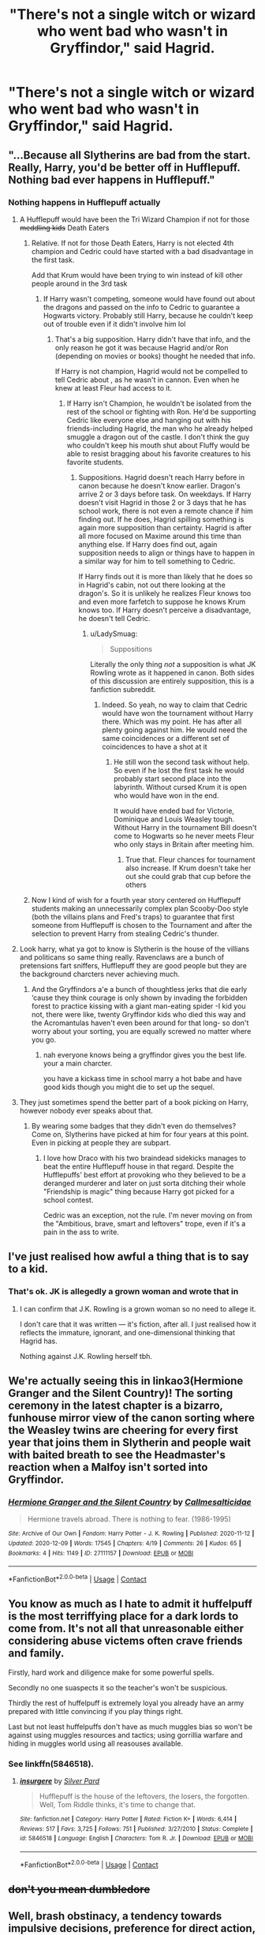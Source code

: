 #+TITLE: "There's not a single witch or wizard who went bad who wasn't in Gryffindor," said Hagrid.

* "There's not a single witch or wizard who went bad who wasn't in Gryffindor," said Hagrid.
:PROPERTIES:
:Author: LordUltimus92
:Score: 76
:DateUnix: 1607967204.0
:DateShort: 2020-Dec-14
:FlairText: Prompt
:END:

** "...Because all Slytherins are bad from the start. Really, Harry, you'd be better off in Hufflepuff. Nothing bad ever happens in Hufflepuff."
:PROPERTIES:
:Author: TheLetterJ0
:Score: 110
:DateUnix: 1607968752.0
:DateShort: 2020-Dec-14
:END:

*** Nothing happens in Hufflepuff actually
:PROPERTIES:
:Author: Jon_Riptide
:Score: 49
:DateUnix: 1607968896.0
:DateShort: 2020-Dec-14
:END:

**** A Hufflepuff would have been the Tri Wizard Champion if not for those +meddling kids+ Death Eaters
:PROPERTIES:
:Author: LadySmuag
:Score: 52
:DateUnix: 1607974366.0
:DateShort: 2020-Dec-14
:END:

***** Relative. If not for those Death Eaters, Harry is not elected 4th champion and Cedric could have started with a bad disadvantage in the first task.

Add that Krum would have been trying to win instead of kill other people around in the 3rd task
:PROPERTIES:
:Author: Jon_Riptide
:Score: 25
:DateUnix: 1607975160.0
:DateShort: 2020-Dec-14
:END:

****** If Harry wasn't competing, someone would have found out about the dragons and passed on the info to Cedric to guarantee a Hogwarts victory. Probably still Harry, because he couldn't keep out of trouble even if it didn't involve him lol
:PROPERTIES:
:Author: LadySmuag
:Score: 17
:DateUnix: 1607976718.0
:DateShort: 2020-Dec-14
:END:

******* That's a big supposition. Harry didn't have that info, and the only reason he got it was because Hagrid and/or Ron (depending on movies or books) thought he needed that info.

If Harry is not champion, Hagrid would not be compelled to tell Cedric about , as he wasn't in cannon. Even when he knew at least Fleur had access to it.
:PROPERTIES:
:Author: Jon_Riptide
:Score: 11
:DateUnix: 1607977052.0
:DateShort: 2020-Dec-14
:END:

******** If Harry isn't Champion, he wouldn't be isolated from the rest of the school or fighting with Ron. He'd be supporting Cedric like everyone else and hanging out with his friends-including Hagrid, the man who he already helped smuggle a dragon out of the castle. I don't think the guy who couldn't keep his mouth shut about Fluffy would be able to resist bragging about his favorite creatures to his favorite students.
:PROPERTIES:
:Author: LadySmuag
:Score: 18
:DateUnix: 1607977784.0
:DateShort: 2020-Dec-14
:END:

********* Suppositions. Hagrid doesn't reach Harry before in canon because he doesn't know earlier. Dragon's arrive 2 or 3 days before task. On weekdays. If Harry doesn't visit Hagrid in those 2 or 3 days that he has school work, there is not even a remote chance if him finding out. If he does, Hagrid spilling something is again more supposition than certainty. Hagrid is after all more focused on Maxime around this time than anything else. If Harry does find out, again supposition needs to align or things have to happen in a similar way for him to tell something to Cedric.

If Harry finds out it is more than likely that he does so in Hagrid's cabin, not out there looking at the dragon's. So it is unlikely he realizes Fleur knows too and even more farfetch to suppose he knows Krum knows too. If Harry doesn't perceive a disadvantage, he doesn't tell Cedric.
:PROPERTIES:
:Author: Jon_Riptide
:Score: 6
:DateUnix: 1607978250.0
:DateShort: 2020-Dec-15
:END:

********** u/LadySmuag:
#+begin_quote
  Suppositions
#+end_quote

Literally the only thing /not/ a supposition is what JK Rowling wrote as it happened in canon. Both sides of this discussion are entirely supposition, this is a fanfiction subreddit.
:PROPERTIES:
:Author: LadySmuag
:Score: 13
:DateUnix: 1607979268.0
:DateShort: 2020-Dec-15
:END:

*********** Indeed. So yeah, no way to claim that Cedric would have won the tournament without Harry there. Which was my point. He has after all plenty going against him. He would need the same coincidences or a different set of coincidences to have a shot at it
:PROPERTIES:
:Author: Jon_Riptide
:Score: -4
:DateUnix: 1607980877.0
:DateShort: 2020-Dec-15
:END:

************ He still won the second task without help. So even if he lost the first task he would probably start second place into the labyrinth. Without cursed Krum it is open who would have won in the end.

It would have ended bad for Victorie, Dominique and Louis Weasley tough. Without Harry in the tournament Bill doesn't come to Hogwarts so he never meets Fleur who only stays in Britain after meeting him.
:PROPERTIES:
:Author: Serena_Sers
:Score: 4
:DateUnix: 1607990363.0
:DateShort: 2020-Dec-15
:END:

************* True that. Fleur chances for tournament also increase. If Krum doesn't take her out she could grab that cup before the others
:PROPERTIES:
:Author: Jon_Riptide
:Score: 1
:DateUnix: 1607991896.0
:DateShort: 2020-Dec-15
:END:


***** Now I kind of wish for a fourth year story centered on Hufflepuff students making an unnecessarily complex plan Scooby-Doo style (both the villains plans and Fred's traps) to guarantee that first someone from Hufflepuff is chosen to the Tournament and after the selection to prevent Harry from stealing Cedric's thunder.
:PROPERTIES:
:Author: JOKERRule
:Score: 2
:DateUnix: 1608015452.0
:DateShort: 2020-Dec-15
:END:


**** Look harry, what ya got to know is Slytherin is the house of the villians and politicans so same thing really. Ravenclaws are a bunch of pretensions fart sniffers, Hufflepuff they are good people but they are the background charcters never achieving much.
:PROPERTIES:
:Author: CommanderL3
:Score: 5
:DateUnix: 1607988221.0
:DateShort: 2020-Dec-15
:END:

***** And the Gryffindors a'e a bunch of thoughtless jerks that die early ‘cause they think courage is only shown by invading the forbidden forest to practice kissing with a giant man-eating spider -I kid you not, there were like, twenty Gryffindor kids who died this way and the Acromantulas haven't even been around for that long- so don't worry about your sorting, you are equally screwed no matter where you go.
:PROPERTIES:
:Author: JOKERRule
:Score: 3
:DateUnix: 1608015945.0
:DateShort: 2020-Dec-15
:END:

****** nah everyone knows being a gryffindor gives you the best life. your a main charcter.

you have a kickass time in school marry a hot babe and have good kids though you might die to set up the sequel.
:PROPERTIES:
:Author: CommanderL3
:Score: 2
:DateUnix: 1608016961.0
:DateShort: 2020-Dec-15
:END:


**** They just sometimes spend the better part of a book picking on Harry, however nobody ever speaks about that.
:PROPERTIES:
:Author: Myreque_BTW
:Score: 2
:DateUnix: 1608035512.0
:DateShort: 2020-Dec-15
:END:

***** By wearing some badges that they didn't even do themselves? Come on, Slytherins have picked at him for four years at this point. Even in picking at people they are subpart.
:PROPERTIES:
:Author: Jon_Riptide
:Score: 1
:DateUnix: 1608045441.0
:DateShort: 2020-Dec-15
:END:

****** I love how Draco with his two braindead sidekicks manages to beat the entire Hufflepuff house in that regard. Despite the Hufflepuffs' best effort at provoking who they believed to be a deranged murderer and later on just sorta ditching their whole "Friendship is magic" thing because Harry got picked for a school contest.

Cedric was an exception, not the rule. I'm never moving on from the "Ambitious, brave, smart and leftovers" trope, even if it's a pain in the ass to write.
:PROPERTIES:
:Author: Myreque_BTW
:Score: 2
:DateUnix: 1608045752.0
:DateShort: 2020-Dec-15
:END:


** I've just realised how awful a thing that is to say to a kid.
:PROPERTIES:
:Score: 16
:DateUnix: 1607996493.0
:DateShort: 2020-Dec-15
:END:

*** That's ok. JK is allegedly a grown woman and wrote that in
:PROPERTIES:
:Author: WhiteMage4Life
:Score: 8
:DateUnix: 1608000438.0
:DateShort: 2020-Dec-15
:END:

**** I can confirm that J.K. Rowling is a grown woman so no need to allege it.

I don't care that it was written --- it's fiction, after all. I just realised how it reflects the immature, ignorant, and one-dimensional thinking that Hagrid has.

Nothing against J.K. Rowling herself tbh.
:PROPERTIES:
:Score: 4
:DateUnix: 1608001071.0
:DateShort: 2020-Dec-15
:END:


** We're actually seeing this in linkao3(Hermione Granger and the Silent Country)! The sorting ceremony in the latest chapter is a bizarro, funhouse mirror view of the canon sorting where the Weasley twins are cheering for every first year that joins them in Slytherin and people wait with baited breath to see the Headmaster's reaction when a Malfoy isn't sorted into Gryffindor.
:PROPERTIES:
:Author: bgottfried91
:Score: 4
:DateUnix: 1607996513.0
:DateShort: 2020-Dec-15
:END:

*** [[https://archiveofourown.org/works/27111157][*/Hermione Granger and the Silent Country/*]] by [[https://www.archiveofourown.org/users/Callmesalticidae/pseuds/Callmesalticidae][/Callmesalticidae/]]

#+begin_quote
  Hermione travels abroad. There is nothing to fear. (1986-1995)
#+end_quote

^{/Site/:} ^{Archive} ^{of} ^{Our} ^{Own} ^{*|*} ^{/Fandom/:} ^{Harry} ^{Potter} ^{-} ^{J.} ^{K.} ^{Rowling} ^{*|*} ^{/Published/:} ^{2020-11-12} ^{*|*} ^{/Updated/:} ^{2020-12-09} ^{*|*} ^{/Words/:} ^{17545} ^{*|*} ^{/Chapters/:} ^{4/19} ^{*|*} ^{/Comments/:} ^{26} ^{*|*} ^{/Kudos/:} ^{65} ^{*|*} ^{/Bookmarks/:} ^{4} ^{*|*} ^{/Hits/:} ^{1149} ^{*|*} ^{/ID/:} ^{27111157} ^{*|*} ^{/Download/:} ^{[[https://archiveofourown.org/downloads/27111157/Hermione%20Granger%20and%20the.epub?updated_at=1607676167][EPUB]]} ^{or} ^{[[https://archiveofourown.org/downloads/27111157/Hermione%20Granger%20and%20the.mobi?updated_at=1607676167][MOBI]]}

--------------

*FanfictionBot*^{2.0.0-beta} | [[https://github.com/FanfictionBot/reddit-ffn-bot/wiki/Usage][Usage]] | [[https://www.reddit.com/message/compose?to=tusing][Contact]]
:PROPERTIES:
:Author: FanfictionBot
:Score: 4
:DateUnix: 1607996533.0
:DateShort: 2020-Dec-15
:END:


** You know as much as I hate to admit it huffelpuff is the most terriffying place for a dark lords to come from. It's not all that unreasonable either considering abuse victems often crave friends and family.

Firstly, hard work and diligence make for some powerful spells.

Secondly no one suaspects it so the teacher's won't be suspicious.

Thirdly the rest of huffelpuff is extremely loyal you already have an army prepared with little convincing if you play things right.

Last but not least huffelpuffs don't have as much muggles bias so won't be against using muggles resources and tactics; using gorrillia warfare and hiding in muggles world using all reasouses available.
:PROPERTIES:
:Author: jmrkiwi
:Score: 5
:DateUnix: 1608010533.0
:DateShort: 2020-Dec-15
:END:

*** See linkffn(5846518).
:PROPERTIES:
:Author: alexeyr
:Score: 2
:DateUnix: 1609069148.0
:DateShort: 2020-Dec-27
:END:

**** [[https://www.fanfiction.net/s/5846518/1/][*/insurgere/*]] by [[https://www.fanfiction.net/u/745409/Silver-Pard][/Silver Pard/]]

#+begin_quote
  Hufflepuff is the house of the leftovers, the losers, the forgotten. Well, Tom Riddle thinks, it's time to change that.
#+end_quote

^{/Site/:} ^{fanfiction.net} ^{*|*} ^{/Category/:} ^{Harry} ^{Potter} ^{*|*} ^{/Rated/:} ^{Fiction} ^{K+} ^{*|*} ^{/Words/:} ^{6,414} ^{*|*} ^{/Reviews/:} ^{517} ^{*|*} ^{/Favs/:} ^{3,725} ^{*|*} ^{/Follows/:} ^{751} ^{*|*} ^{/Published/:} ^{3/27/2010} ^{*|*} ^{/Status/:} ^{Complete} ^{*|*} ^{/id/:} ^{5846518} ^{*|*} ^{/Language/:} ^{English} ^{*|*} ^{/Characters/:} ^{Tom} ^{R.} ^{Jr.} ^{*|*} ^{/Download/:} ^{[[http://www.ff2ebook.com/old/ffn-bot/index.php?id=5846518&source=ff&filetype=epub][EPUB]]} ^{or} ^{[[http://www.ff2ebook.com/old/ffn-bot/index.php?id=5846518&source=ff&filetype=mobi][MOBI]]}

--------------

*FanfictionBot*^{2.0.0-beta} | [[https://github.com/FanfictionBot/reddit-ffn-bot/wiki/Usage][Usage]] | [[https://www.reddit.com/message/compose?to=tusing][Contact]]
:PROPERTIES:
:Author: FanfictionBot
:Score: 1
:DateUnix: 1609069170.0
:DateShort: 2020-Dec-27
:END:


** +don't you mean dumbledore+
:PROPERTIES:
:Author: SnooLobsters9188
:Score: 5
:DateUnix: 1607975626.0
:DateShort: 2020-Dec-14
:END:


** Well, brash obstinacy, a tendency towards impulsive decisions, preference for direct action, a complete failure to think more than 30 seconds ahead and massive, almost suicidal bravery do sound like the kind of traits a revolutionary movement would look for in its supporters.

Well that and breeding the kind of Dark Wizard who has spent so long not dying it's almost its own form of immortality.

The Gryffindors that survive learning the Dark Side's ways would be formidable enemies indeed...
:PROPERTIES:
:Author: darklooshkin
:Score: 6
:DateUnix: 1608006387.0
:DateShort: 2020-Dec-15
:END:

